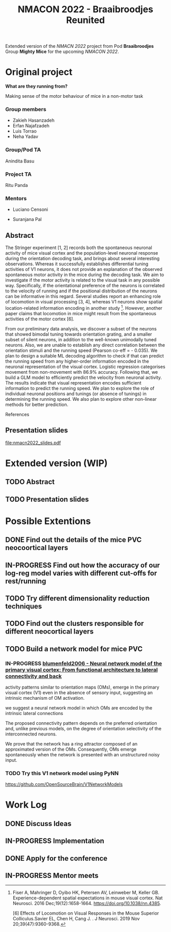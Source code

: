 #+title: NMACON 2022 - Braaibroodjes Reunited

Extended version of the /NMACN 2022/ project
from Pod *Braaibroodjes* Group *Mighty Mice*
for the upcoming /NMACON 2022/.

* Original project

*What are they running from?*

Making sense of the motor behaviour of mice in a non-motor task

*** Group members

 - Zakieh Hasanzadeh
 - Erfan Najafzadeh
 - Luis Torrao
 - Neha Yadav

*** Group/Pod TA

Anindita Basu

*** Project TA

Ritu Panda

*** Mentors

- Luciano Censoni

- Suranjana Pal

** Abstract

The Stringer experiment [1, 2] records both the spontaneous neuronal activity of mice visual cortex and the population-level neuronal response during the orientation decoding task, and brings about several interesting observations. Whereas it successfully establishes differential tuning activities of V1 neurons, it does not provide an explanation of the observed spontaneous motor activity in the mice during the decoding task. We aim to investigate if the motor activity is related to the visual task in any possible way. Specifically, if the orientational preference of the neurons is correlated to the velocity of running and if the positional distribution of the neurons can be informative in this regard. Several studies report an enhancing role of locomotion in visual processing [3, 4], whereas V1 neurons show spatial location-related information encoding in another study [5]. However, another paper claims that locomotion in mice might result from the spontaneous activities of the motor cortex [6].

From our preliminary data analysis, we discover a subset of the neurons that showed bimodal tuning towards orientation grating, and a smaller subset of silent neurons, in addition to the well-known unimodally tuned neurons. Also, we are unable to establish any direct correlation between the orientation stimuli and the running speed (Pearson co-eff = - 0.035). We plan to design a suitable ML decoding algorithm to check if that can predict the running speed from any higher-order information encoded in the neuronal representation of the visual cortex. Logistic regression categorises movement from non-movement with 86.9% accuracy.  Following that, we build a GLM model to efficiently predict the velocity from neuronal activity. The results indicate that visual representation encodes sufficient information to predict the running speed. We plan to explore the role of individual neuronal positions and tunings (or absence of tunings) in determining the running speed. We also plan to explore other non-linear methods for better prediction.

References

[1] Stringer, C., Pachitariu, M., Steinmetz, N., Reddy, C. B., Carandini, M., and Harris, K. D. (2019). Spontaneous behaviours drive multidimensional, brainwide activity. Science, 364(6437): eaav7893. https://doi.org/10.1126/science.aav7893

[2] Stringer, C., Michaelos, M., Tsyboulski, D., Lindo, S. E., and Pachitariu, M. (2021). High-precision coding in visual cortex. Cell, 184(10): 2767-2778. https://doi.org/10.1016/j.cell.2021.03.042

[3] Dadarlat MariaC, Stryker,Michael P. Locomotion Enhances Neural Encoding of Visual Stimuli in MouseV1 (2017) J Neurosci. 37 (14) doi: https://doi.org/10.1523%2FJNEUROSCI.2728-16.2017

[4] Muzzu Tomaso, Aman B. Saleem, Feature selectivity can explain mismatch signals in mouse visual cortex (2021), Cell Reports,37(1), https://doi.org/10.1016/j.celrep.2021.109772

[5] Fiser A, Mahringer D, Oyibo HK, Petersen AV, Leinweber M, Keller GB. Experience-dependent spatial expectations in mouse visual cortex. Nat Neurosci. 2016 Dec;19(12):1658-1664. https://doi.org/10.1038/nn.4385.

 [6] Effects of Locomotion on Visual Responses in the Mouse Superior Colliculus.Savier EL, Chen H, Cang J. . J Neurosci. 2019 Nov 20;39(47):9360-9368.

** Presentation slides

file:nmacn2022_slides.pdf


* Extended version (WIP)

** TODO Abstract
DEADLINE: <2022-09-05 Mon>
** TODO Presentation slides

* Possible Extentions

** DONE Find out the details of the mice PVC neocoortical layers
** IN-PROGRESS Find out how the accuracy of our log-reg model varies with different cut-offs for rest/running
** TODO Try different dimensionality reduction techniques
** TODO Find out the clusters responsible for different neocortical layers
** TODO Build a network model for mice PVC

*** IN-PROGRESS [[id:9719bf17-c060-4796-beed-dc426911b0db][blumenfeld2006 - Neural network model of the primary visual cortex: From functional architecture to lateral connectivity and back]]

activity patterns similar to orientation maps (OMs), emerge in the primary visual cortex (V1) even in the absence of sensory input, suggesting an intrinsic mechanism of OM activation.

we suggest a neural network model in which OMs are encoded by the intrinsic lateral connections

The proposed connectivity pattern depends on the preferred orientation and, unlike previous models, on the degree of orientation selectivity of the interconnected neurons.

We prove that the network has a ring attractor composed of an approximated version of the OMs. Consequently, OMs emerge spontaneously when the network is presented with an unstructured noisy input.

*** TODO Try this V1 network model using PyNN

https://github.com/OpenSourceBrain/V1NetworkModels

* Work Log
** DONE Discuss Ideas
SCHEDULED: <2022-08-15 Mon>
** IN-PROGRESS Implementation
** DONE Apply for the conference
SCHEDULED: <2022-08-22 Mon>
** IN-PROGRESS Mentor meets
